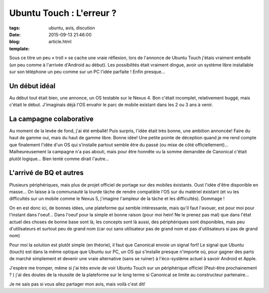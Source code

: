 Ubuntu Touch : L'erreur ?
#########################

:tags: ubuntu, avis, discution
:date: 2015-09-13 21:46:00
:blog:
:template: article.html

Sous ce titre un peu « troll » se cache une vraie réflexion, lors de l'annonce de Ubuntu Touch j'étais vraiment emballé (un peu comme à l'arrivée d'Android au début). Les possibilités était vraiment dingue, avoir un système libre installable sur son téléphone un peu comme sur un PC l'idée parfaite ! Enfin presque…

Un début idéal
--------------
Au début tout était bien, une annonce, un OS testable sur le Nexus 4. Bon c'était incomplet, relativement buggé, mais c'était le début. J'imaginais déjà l'OS envahir le parc de mobile existant dans les 2 ou 3 ans à venir.

La campagne colaborative
------------------------
Au moment de la levée de fond, j'ai été emballé! Puis surpris, l'idée était très bonne, une ambition annoncée! Faire du haut de gamme oui, mais du haut de gamme libre. Bonne idée! Une petite pointe de déception quand je me rend compte que finalement l'idée d'un OS qui s’installe partout semble être du passé (ou mise de côté officiellement)… Malheureusement la campagne n'a pas abouti, mais pour être honnête vu la somme demandée de Canonical c'était plutôt logique… Bien tenté comme dirait l'autre…

L'arrivé de BQ et autres
------------------------
Plusieurs périphériques, mais plus de projet officiel de portage sur des mobiles éxistants. Oust l'idée d'être disponible en masse…
On laisse à la communauté la lourde tâche de rendre compatible l'OS sur du matériel éxistant (et vu les difficultés sur un mobile comme le Nexus 5, j'imagine l'ampleur de la tâche et les difficultés). Dommage !

On en est donc ici, de bonnes idées, une plateforme qui semble intéressante, mais qu'il faut l'avouer, est pour moi pour l'instant dans l'oeuf… Dans l'oeuf pour la simple et bonne raison (pour moi hein! Ne le prenez pas mal) que dans l'état actuel des choses de bonne base sont là, les concepts sont là aussi, des périphériques sont disponibles, mais peu d'utilisateurs et surtout peu de grand nom (car oui sans utilisateur pas de grand nom et pas d'utilisateurs si pas de grand nom)

Pour moi la solution est plutôt simple (en théorie), il faut que Canonical envoie un signal fort! Le signal que Ubuntu (touch) est dans la même optique que Ubuntu sur PC, un OS qui s’installe presque n'importe où, pour gagner des parts de marché simplement et devenir une vraie alternative (sans se ruiner) à l'éco-système actuel à savoir Android et Apple.

J'espère me tromper, même si j'ai très envie de voir Ubuntu Touch sur un périphérique officiel (Peut-être prochainement ? ) j'ai des doutes de la réussite de la plateforme sur le long terme si Canonical se limite au constructeur partenaire…

Je ne sais pas si vous allez partager mon avis, mais voilà c'est dit!
